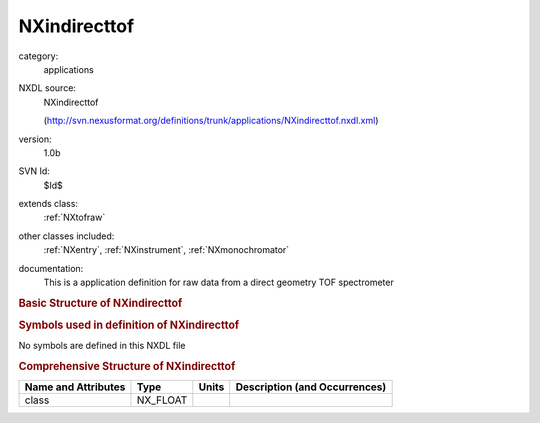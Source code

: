 ..  _NXindirecttof:

#############
NXindirecttof
#############

.. index::  ! . NXDL applications; NXindirecttof

category:
    applications

NXDL source:
    NXindirecttof
    
    (http://svn.nexusformat.org/definitions/trunk/applications/NXindirecttof.nxdl.xml)

version:
    1.0b

SVN Id:
    $Id$

extends class:
    :ref:`NXtofraw`

other classes included:
    :ref:`NXentry`, :ref:`NXinstrument`, :ref:`NXmonochromator`

documentation:
    This is a application definition for raw data from a direct geometry TOF spectrometer
    


.. rubric:: Basic Structure of **NXindirecttof**

.. code-block:: text
    :linenos:
    
    NXindirecttof (application definition, version 1.0b)
      (overlays NXentry)
      entry:NXentry
        definition:NX_CHAR
        start_time:NX_DATE_TIME
        title:NX_CHAR
        NXinstrument
          analyser:NXmonochromator
            distance:NX_FLOAT[ndet]
            energy:NX_FLOAT[nDet]
            polar_angle:NX_FLOAT[ndet]
    

.. rubric:: Symbols used in definition of **NXindirecttof**

No symbols are defined in this NXDL file





.. rubric:: Comprehensive Structure of **NXindirecttof**

+---------------------+----------+-------+-------------------------------+
| Name and Attributes | Type     | Units | Description (and Occurrences) |
+=====================+==========+=======+===============================+
| class               | NX_FLOAT | ..    | ..                            |
+---------------------+----------+-------+-------------------------------+
